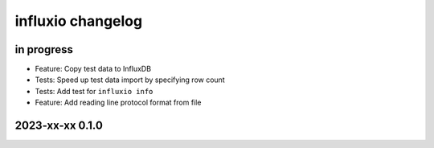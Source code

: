 ##################
influxio changelog
##################


in progress
===========
- Feature: Copy test data to InfluxDB
- Tests: Speed up test data import by specifying row count
- Tests: Add test for ``influxio info``
- Feature: Add reading line protocol format from file


2023-xx-xx 0.1.0
================
